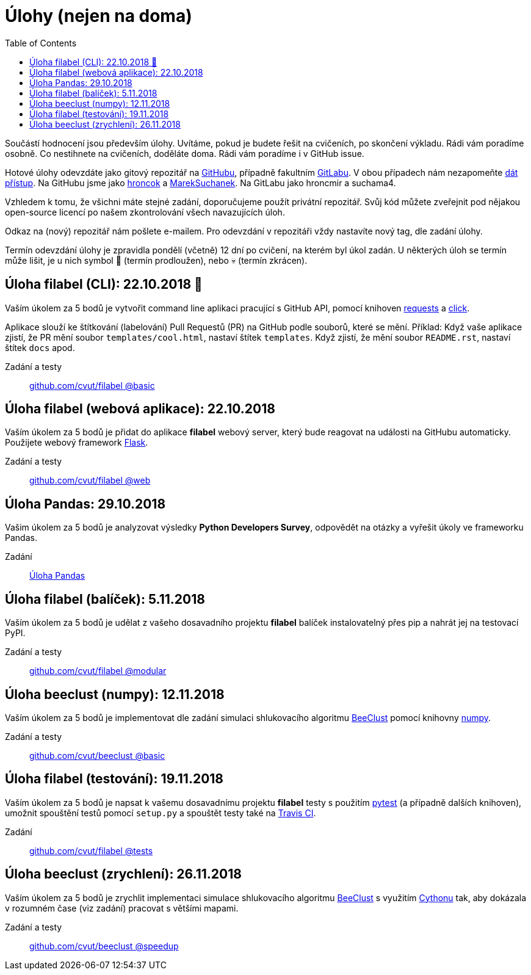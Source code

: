 = Úlohy (nejen na doma)
:toc:
:warning-caption: :warning:


Součástí hodnocení jsou především úlohy.
Uvítáme, pokud je budete řešit na cvičeních, po skončení výkladu.
Rádi vám poradíme osobně.
Co nestihnete na cvičeních, doděláte doma.
Rádi vám poradíme i v GitHub issue.

Hotové úlohy odevzdáte jako gitový repozitář na https://github.com[GitHubu],
případně fakultním https://gitlab.fit.cvut.cz[GitLabu].
V obou případech nám nezapomeňte
https://help.github.com/articles/inviting-collaborators-to-a-personal-repository/[dát přístup].
Na GitHubu jsme jako https://github.com/hroncok[hroncok] a https://github.com/MarekSuchanek[MarekSuchanek].
Na GitLabu jako hroncmir a suchama4.

Vzhledem k tomu, že všichni máte stejné zadání, doporučujeme použít privátní
repozitář. Svůj kód můžete zveřejnit pod nějakou open-source licencí po našem
zkontrolování všech navazujících úloh.

Odkaz na (nový) repozitář nám pošlete e-mailem.
Pro odevzdání v repozitáři vždy nastavíte nový tag, dle zadání úlohy.

Termín odevzdání úlohy je zpravidla pondělí (včetně) 12 dní po cvičení,
na kterém byl úkol zadán.
U některých úloh se termín může lišit,
je u nich symbol 🌴 (termín prodloužen), nebo 💀 (termín zkrácen).

== Úloha filabel (CLI): 22.10.2018 🌴

Vaším úkolem za 5 bodů je vytvořit command line aplikaci pracující s GitHub API,
pomocí knihoven http://docs.python-requests.org[requests] a
http://click.pocoo.org[click].

Aplikace slouží ke štítkování (labelování) Pull Requestů (PR) na GitHub podle
souborů, které se mění. Příklad: Když vaše aplikace zjistí, že PR mění soubor
`templates/cool.html`, nastaví štítek `templates`. Když zjistí, že mění soubor
`README.rst`, nastaví štítek `docs` apod.

Zadání a testy::
  https://github.com/cvut/filabel/tree/basic[github.com/cvut/filabel @basic]

== Úloha filabel (webová aplikace): 22.10.2018

Vaším úkolem za 5 bodů je přidat do aplikace *filabel* webový server,
který bude reagovat na události na GitHubu automaticky.
Použijete webový framework http://flask.pocoo.org/[Flask].

Zadání a testy::
  https://github.com/cvut/filabel/tree/web[github.com/cvut/filabel @web]

== Úloha Pandas: 29.10.2018

Vašim úkolem za 5 bodů je analyzovat výsledky **Python Developers Survey**,
odpovědět na otázky a vyřešit úkoly ve frameworku Pandas.

Zadání::
  xref:_tasks/pandas#[Úloha Pandas]

== Úloha filabel (balíček): 5.11.2018

Vaším úkolem za 5 bodů je udělat z vašeho dosavadního projektu *filabel*
balíček instalovatelný přes pip a nahrát jej na testovací PyPI.

Zadání a testy::
  https://github.com/cvut/filabel/tree/modular[github.com/cvut/filabel @modular]
  
== Úloha beeclust (numpy): 12.11.2018

Vaším úkolem za 5 bodů je implementovat dle zadání simulaci shlukovacího algoritmu
http://heikohamann.de/pub/schmickl_beeclust_2011.pdf[BeeClust] pomocí knihovny 
http://www.numpy.org[numpy].

Zadání a testy::
  https://github.com/cvut/beeclust/tree/basic[github.com/cvut/beeclust @basic]

== Úloha filabel (testování): 19.11.2018

Vaším úkolem za 5 bodů je napsat k vašemu dosavadnímu projektu *filabel* testy 
s použitím https://docs.pytest.org/en/latest/[pytest] (a případně dalších knihoven), 
umožnit spouštění testů pomocí `setup.py` a spouštět testy také na 
https://travis-ci.org[Travis CI].

Zadání::
  https://github.com/cvut/filabel/tree/tests[github.com/cvut/filabel @tests]
  
== Úloha beeclust (zrychlení): 26.11.2018

Vaším úkolem za 5 bodů je zrychlit implementaci simulace shlukovacího algoritmu
http://heikohamann.de/pub/schmickl_beeclust_2011.pdf[BeeClust] s využitím 
https://cython.readthedocs.io/[Cythonu] tak, aby dokázala 
v rozumném čase (viz zadání) pracovat s většími mapami.

Zadání a testy::
  https://github.com/cvut/beeclust/tree/speedup[github.com/cvut/beeclust @speedup]

